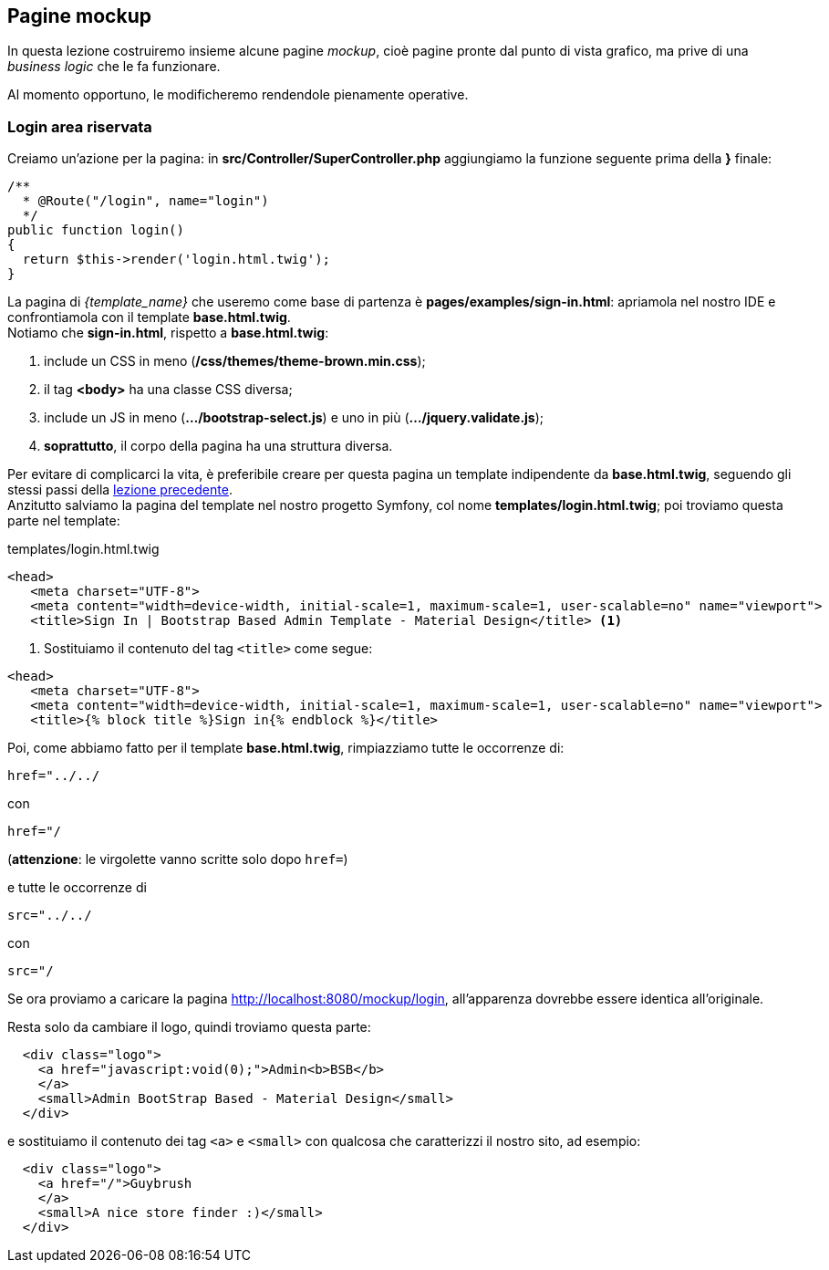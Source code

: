 == Pagine mockup

In questa lezione costruiremo insieme alcune pagine _mockup_, cioè pagine pronte dal punto di vista grafico, ma prive di una _business logic_ che le fa funzionare.

Al momento opportuno, le modificheremo rendendole pienamente operative.

[#mockup_login]
=== Login area riservata

Creiamo un'azione per la pagina: in *src/Controller/SuperController.php* aggiungiamo la funzione seguente prima della *}* finale:

[source,php]
----
/**
  * @Route("/login", name="login")
  */
public function login()
{
  return $this->render('login.html.twig');
}
----

La pagina di _{template_name}_ che useremo come base di partenza è *pages/examples/sign-in.html*: apriamola nel nostro IDE e confrontiamola con il template *base.html.twig*. +
Notiamo che *sign-in.html*, rispetto a *base.html.twig*:

. include un CSS in meno (*/css/themes/theme-brown.min.css*);
. il tag *<body>* ha una classe CSS diversa;
. include un JS in meno (*.../bootstrap-select.js*) e uno in più (*.../jquery.validate.js*);
. *soprattutto*, il corpo della pagina ha una struttura diversa.

Per evitare di complicarci la vita, è preferibile creare per questa pagina un template indipendente da *base.html.twig*, seguendo gli stessi passi della <<cambiamo-il-template-base,lezione precedente>>. +
Anzitutto salviamo la pagina del template nel nostro progetto Symfony, col nome *templates/login.html.twig*; poi troviamo questa parte nel template:

[source,html]
.templates/login.html.twig
----
<head>
   <meta charset="UTF-8">
   <meta content="width=device-width, initial-scale=1, maximum-scale=1, user-scalable=no" name="viewport">
   <title>Sign In | Bootstrap Based Admin Template - Material Design</title> <1>
----

<1> Sostituiamo il contenuto del tag `<title>` come segue:

[source,html]
----
<head>
   <meta charset="UTF-8">
   <meta content="width=device-width, initial-scale=1, maximum-scale=1, user-scalable=no" name="viewport">
   <title>{% block title %}Sign in{% endblock %}</title>
----

Poi, come abbiamo fatto per il template *base.html.twig*, rimpiazziamo tutte le occorrenze di:

    href="../../

con

    href="/

(*attenzione*: le virgolette vanno scritte solo dopo `href=`)

e tutte le occorrenze di

    src="../../

con

    src="/

Se ora proviamo a caricare la pagina http://localhost:8080/mockup/login, all'apparenza dovrebbe essere identica all'originale.
//
// @todo: Siamo sicuri di non voler includere nel corso la registrazione e il forgot password?!?
//
// Nel nostro sito però non prevediamo di far registrare gli utenti, nè la funzione "Forgot password": troviamo quindi queste righe:
//
// [source,html]
// ----
//   <div class="row m-t-15 m-b--20">
//     <div class="col-xs-6">
//       <a href="sign-up.html">Register Now!</a>
//     </div>
//     <div class="col-xs-6 align-right">
//       <a href="forgot-password.html">Forgot Password?</a>
//     </div>
//   </div>
// ----
//
// e cancelliamole facendo attenzione a non "spezzare" i tag `<div>`. +

Resta solo da cambiare il logo, quindi troviamo questa parte:

[source,html]
----
  <div class="logo">
    <a href="javascript:void(0);">Admin<b>BSB</b>
    </a>
    <small>Admin BootStrap Based - Material Design</small>
  </div>
----

e sostituiamo il contenuto dei tag `<a>` e `<small>` con qualcosa che caratterizzi il nostro sito, ad esempio:

[source,html]
----
  <div class="logo">
    <a href="/">Guybrush
    </a>
    <small>A nice store finder :)</small>
  </div>
----

//
// === Creazione POI (point of interest)
//
// @todo
// ////
// completare
// ////
//
// === Modifica POI
//
// @todo
// ////
// completare
// ////
//
// === Mappa con campi di ricerca
//
// @todo
// ////
// completare
// ////

<<<
